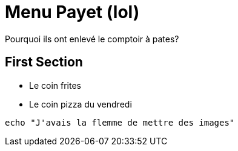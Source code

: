 = Menu Payet (lol)

Pourquoi ils ont enlevé le comptoir à pates? 

== First Section

* Le coin frites
* Le coin pizza du vendredi

[source,bash]
echo "J'avais la flemme de mettre des images"